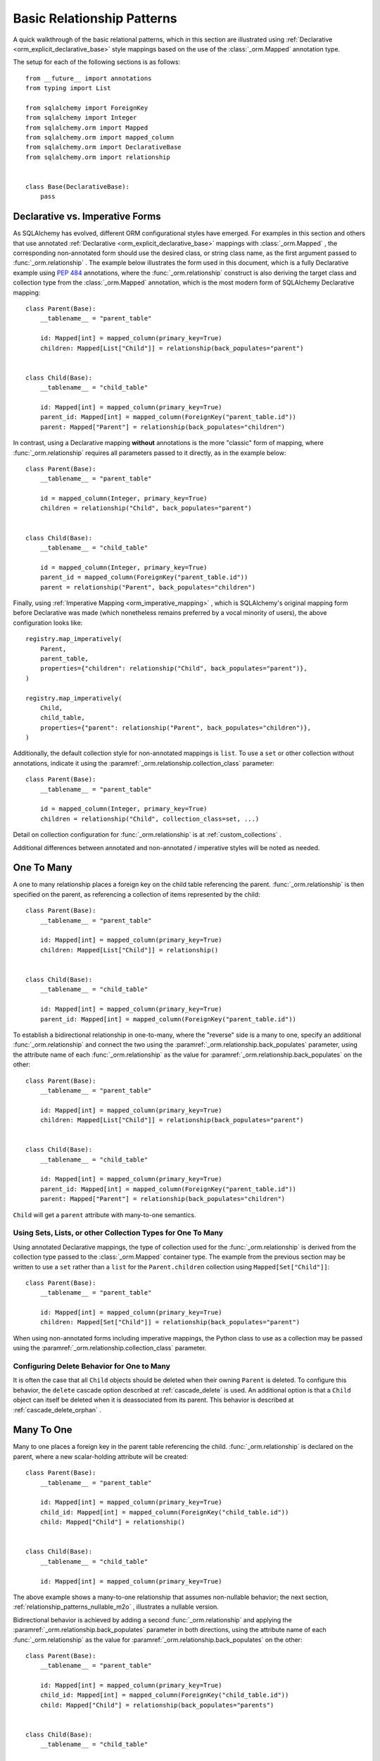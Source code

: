 .. _relationship_patterns:

Basic Relationship Patterns
---------------------------

A quick walkthrough of the basic relational patterns, which in this section are illustrated
using :ref:`Declarative <orm_explicit_declarative_base>` style mappings
based on the use of the :class:`_orm.Mapped` annotation type.

The setup for each of the following sections is as follows::

    from __future__ import annotations
    from typing import List

    from sqlalchemy import ForeignKey
    from sqlalchemy import Integer
    from sqlalchemy.orm import Mapped
    from sqlalchemy.orm import mapped_column
    from sqlalchemy.orm import DeclarativeBase
    from sqlalchemy.orm import relationship


    class Base(DeclarativeBase):
        pass

Declarative vs. Imperative Forms
~~~~~~~~~~~~~~~~~~~~~~~~~~~~~~~~

As SQLAlchemy has evolved, different ORM configurational styles have emerged.
For examples in this section and others that use annotated
:ref:`Declarative <orm_explicit_declarative_base>` mappings with
:class:`_orm.Mapped` , the corresponding non-annotated form should use the
desired class, or string class name, as the first argument passed to
:func:`_orm.relationship` .  The example below illustrates the form used in
this document, which is a fully Declarative example using :pep:`484` annotations,
where the :func:`_orm.relationship` construct is also deriving the target
class and collection type from the :class:`_orm.Mapped` annotation,
which is the most modern form of SQLAlchemy Declarative mapping::

    class Parent(Base):
        __tablename__ = "parent_table"

        id: Mapped[int] = mapped_column(primary_key=True)
        children: Mapped[List["Child"]] = relationship(back_populates="parent")


    class Child(Base):
        __tablename__ = "child_table"

        id: Mapped[int] = mapped_column(primary_key=True)
        parent_id: Mapped[int] = mapped_column(ForeignKey("parent_table.id"))
        parent: Mapped["Parent"] = relationship(back_populates="children")

In contrast, using a Declarative mapping **without** annotations is
the more "classic" form of mapping, where :func:`_orm.relationship` 
requires all parameters passed to it directly, as in the example below::

    class Parent(Base):
        __tablename__ = "parent_table"

        id = mapped_column(Integer, primary_key=True)
        children = relationship("Child", back_populates="parent")


    class Child(Base):
        __tablename__ = "child_table"

        id = mapped_column(Integer, primary_key=True)
        parent_id = mapped_column(ForeignKey("parent_table.id"))
        parent = relationship("Parent", back_populates="children")

Finally, using :ref:`Imperative Mapping <orm_imperative_mapping>` , which
is SQLAlchemy's original mapping form before Declarative was made (which
nonetheless remains preferred by a vocal minority of users), the above
configuration looks like::

    registry.map_imperatively(
        Parent,
        parent_table,
        properties={"children": relationship("Child", back_populates="parent")},
    )

    registry.map_imperatively(
        Child,
        child_table,
        properties={"parent": relationship("Parent", back_populates="children")},
    )

Additionally, the default collection style for non-annotated mappings is
``list``.  To use a ``set`` or other collection without annotations, indicate
it using the :paramref:`_orm.relationship.collection_class` parameter::

    class Parent(Base):
        __tablename__ = "parent_table"

        id = mapped_column(Integer, primary_key=True)
        children = relationship("Child", collection_class=set, ...)

Detail on collection configuration for :func:`_orm.relationship` is at
:ref:`custom_collections` .

Additional differences between annotated and non-annotated / imperative
styles will be noted as needed.

.. _relationship_patterns_o2m:

One To Many
~~~~~~~~~~~

A one to many relationship places a foreign key on the child table referencing
the parent.  :func:`_orm.relationship` is then specified on the parent, as referencing
a collection of items represented by the child::

    class Parent(Base):
        __tablename__ = "parent_table"

        id: Mapped[int] = mapped_column(primary_key=True)
        children: Mapped[List["Child"]] = relationship()


    class Child(Base):
        __tablename__ = "child_table"

        id: Mapped[int] = mapped_column(primary_key=True)
        parent_id: Mapped[int] = mapped_column(ForeignKey("parent_table.id"))

To establish a bidirectional relationship in one-to-many, where the "reverse"
side is a many to one, specify an additional :func:`_orm.relationship` and connect
the two using the :paramref:`_orm.relationship.back_populates` parameter,
using the attribute name of each :func:`_orm.relationship` 
as the value for :paramref:`_orm.relationship.back_populates` on the other::


    class Parent(Base):
        __tablename__ = "parent_table"

        id: Mapped[int] = mapped_column(primary_key=True)
        children: Mapped[List["Child"]] = relationship(back_populates="parent")


    class Child(Base):
        __tablename__ = "child_table"

        id: Mapped[int] = mapped_column(primary_key=True)
        parent_id: Mapped[int] = mapped_column(ForeignKey("parent_table.id"))
        parent: Mapped["Parent"] = relationship(back_populates="children")

``Child`` will get a ``parent`` attribute with many-to-one semantics.

.. _relationship_patterns_o2m_collection:

Using Sets, Lists, or other Collection Types for One To Many
^^^^^^^^^^^^^^^^^^^^^^^^^^^^^^^^^^^^^^^^^^^^^^^^^^^^^^^^^^^^

Using annotated Declarative mappings, the type of collection used for the
:func:`_orm.relationship` is derived from the collection type passed to the
:class:`_orm.Mapped` container type.  The example from the previous section
may be written to use a ``set`` rather than a ``list`` for the
``Parent.children`` collection using ``Mapped[Set["Child"]]``::

    class Parent(Base):
        __tablename__ = "parent_table"

        id: Mapped[int] = mapped_column(primary_key=True)
        children: Mapped[Set["Child"]] = relationship(back_populates="parent")

When using non-annotated forms including imperative mappings, the Python
class to use as a collection may be passed using the
:paramref:`_orm.relationship.collection_class` parameter.

.. seealso::

    :ref:`custom_collections` - contains further detail on collection
    configuration including some techniques to map :func:`_orm.relationship` 
    to dictionaries.


Configuring Delete Behavior for One to Many
^^^^^^^^^^^^^^^^^^^^^^^^^^^^^^^^^^^^^^^^^^^

It is often the case that all ``Child`` objects should be deleted
when their owning ``Parent`` is deleted.  To configure this behavior,
the ``delete`` cascade option described at :ref:`cascade_delete` is used.
An additional option is that a ``Child`` object can itself be deleted when
it is deassociated from its parent.  This behavior is described at
:ref:`cascade_delete_orphan` .

.. seealso::

    :ref:`cascade_delete` 

    :ref:`passive_deletes` 

    :ref:`cascade_delete_orphan` 


.. _relationship_patterns_m2o:

Many To One
~~~~~~~~~~~

Many to one places a foreign key in the parent table referencing the child.
:func:`_orm.relationship` is declared on the parent, where a new scalar-holding
attribute will be created::

    class Parent(Base):
        __tablename__ = "parent_table"

        id: Mapped[int] = mapped_column(primary_key=True)
        child_id: Mapped[int] = mapped_column(ForeignKey("child_table.id"))
        child: Mapped["Child"] = relationship()


    class Child(Base):
        __tablename__ = "child_table"

        id: Mapped[int] = mapped_column(primary_key=True)

The above example shows a many-to-one relationship that assumes non-nullable
behavior; the next section, :ref:`relationship_patterns_nullable_m2o` ,
illustrates a nullable version.

Bidirectional behavior is achieved by adding a second :func:`_orm.relationship` 
and applying the :paramref:`_orm.relationship.back_populates` parameter
in both directions, using the attribute name of each :func:`_orm.relationship` 
as the value for :paramref:`_orm.relationship.back_populates` on the other::

    class Parent(Base):
        __tablename__ = "parent_table"

        id: Mapped[int] = mapped_column(primary_key=True)
        child_id: Mapped[int] = mapped_column(ForeignKey("child_table.id"))
        child: Mapped["Child"] = relationship(back_populates="parents")


    class Child(Base):
        __tablename__ = "child_table"

        id: Mapped[int] = mapped_column(primary_key=True)
        parents: Mapped[List["Parent"]] = relationship(back_populates="child")

.. _relationship_patterns_nullable_m2o:

Nullable Many-to-One
^^^^^^^^^^^^^^^^^^^^

In the preceding example, the ``Parent.child`` relationship is not typed as
allowing ``None``; this follows from the ``Parent.child_id`` column itself
not being nullable, as it is typed with ``Mapped[int]``.    If we wanted
``Parent.child`` to be a **nullable** many-to-one, we can set both
``Parent.child_id`` and ``Parent.child`` to be ``Optional[]``, in which
case the configuration would look like::

    from typing import Optional


    class Parent(Base):
        __tablename__ = "parent_table"

        id: Mapped[int] = mapped_column(primary_key=True)
        child_id: Mapped[Optional[int]] = mapped_column(ForeignKey("child_table.id"))
        child: Mapped[Optional["Child"]] = relationship(back_populates="parents")


    class Child(Base):
        __tablename__ = "child_table"

        id: Mapped[int] = mapped_column(primary_key=True)
        parents: Mapped[List["Parent"]] = relationship(back_populates="child")

Above, the column for ``Parent.child_id`` will be created in DDL to allow
``NULL`` values. When using :func:`_orm.mapped_column` with explicit typing
declarations, the specification of ``child_id: Mapped[Optional[int]]`` is
equivalent to setting :paramref:`_schema.Column.nullable` to ` `True`` on the
:class:`_schema.Column` , whereas ``child_id: Mapped[int]`` is equivalent to
setting it to ``False``. See :ref:`orm_declarative_mapped_column_nullability` 
for background on this behavior.

.. tip::

  If using Python 3.10 or greater, :pep:`604` syntax is more convenient
  to indicate optional types using ``| None``, which when combined with
  :pep:`563` postponed annotation evaluation so that string-quoted types aren't
  required, would look like::

      from __future__ import annotations


      class Parent(Base):
          __tablename__ = "parent_table"

          id: Mapped[int] = mapped_column(primary_key=True)
          child_id: Mapped[int | None] = mapped_column(ForeignKey("child_table.id"))
          child: Mapped[Child | None] = relationship(back_populates="parents")


      class Child(Base):
          __tablename__ = "child_table"

          id: Mapped[int] = mapped_column(primary_key=True)
          parents: Mapped[List[Parent]] = relationship(back_populates="child")

.. _relationships_one_to_one:

One To One
~~~~~~~~~~

One To One is essentially a :ref:`relationship_patterns_o2m` 
relationship from a foreign key perspective, but indicates that there will
only be one row at any time that refers to a particular parent row.

When using annotated mappings with :class:`_orm.Mapped` , the "one-to-one"
convention is achieved by applying a non-collection type to the
:class:`_orm.Mapped` annotation on both sides of the relationship, which will
imply to the ORM that a collection should not be used on either side, as in the
example below::

    class Parent(Base):
        __tablename__ = "parent_table"

        id: Mapped[int] = mapped_column(primary_key=True)
        child: Mapped["Child"] = relationship(back_populates="parent")


    class Child(Base):
        __tablename__ = "child_table"

        id: Mapped[int] = mapped_column(primary_key=True)
        parent_id: Mapped[int] = mapped_column(ForeignKey("parent_table.id"))
        parent: Mapped["Parent"] = relationship(back_populates="child")

Above, when we load a ``Parent`` object, the ``Parent.child`` attribute
will refer to a single ``Child`` object rather than a collection.  If we
replace the value of ``Parent.child`` with a new ``Child`` object, the ORM's
unit of work process will replace the previous ``Child`` row with the new one,
setting the previous ``child.parent_id`` column to NULL by default unless there
are specific :ref:`cascade <unitofwork_cascades>` behaviors set up.

.. tip::

  As mentioned previously, the ORM considers the "one-to-one" pattern as a
  convention, where it makes the assumption that when it loads the
  ``Parent.child`` attribute on a ``Parent`` object, it will get only one
  row back.  If more than one row is returned, the ORM will emit a warning.

  However, the ``Child.parent`` side of the above relationship remains as a
  "many-to-one" relationship and is unchanged, and there is no intrinsic system
  within the ORM itself that prevents more than one ``Child`` object to be
  created against the same ``Parent`` during persistence.  Instead, techniques
  such as :ref:`unique constraints <schema_unique_constraint>` may be used in
  the actual database schema to enforce this arrangement, where a unique
  constraint on the ``Child.parent_id`` column would ensure that only
  one ``Child`` row may refer to a particular ``Parent`` row at a time.

.. versionadded:: 2.0  The :func:`_orm.relationship` construct can derive
   the effective value of the :paramref:`_orm.relationship.uselist` 
   parameter from a given :class:`_orm.Mapped` annotation.

Setting uselist=False for non-annotated configurations
^^^^^^^^^^^^^^^^^^^^^^^^^^^^^^^^^^^^^^^^^^^^^^^^^^^^^^

When using :func:`_orm.relationship` without the benefit of :class:` _orm.Mapped`
annotations, the one-to-one pattern can be enabled using the
:paramref:`_orm.relationship.uselist` parameter set to ` `False`` on what
would normally be the "many" side, illustrated in a non-annotated
Declarative configuration below::


    class Parent(Base):
        __tablename__ = "parent_table"

        id = mapped_column(Integer, primary_key=True)
        child = relationship("Child", uselist=False, back_populates="parent")


    class Child(Base):
        __tablename__ = "child_table"

        id = mapped_column(Integer, primary_key=True)
        parent_id = mapped_column(ForeignKey("parent_table.id"))
        parent = relationship("Parent", back_populates="child")

.. _relationships_many_to_many:

Many To Many
~~~~~~~~~~~~

Many to Many adds an association table between two classes. The association
table is nearly always given as a Core :class:`_schema.Table` object or
other Core selectable such as a :class:`_sql.Join` object, and is
indicated by the :paramref:`_orm.relationship.secondary` argument to
:func:`_orm.relationship` . Usually, the :class:`_schema.Table` uses the
:class:`_schema.MetaData` object associated with the declarative base class, so
that the :class:`_schema.ForeignKey` directives can locate the remote tables
with which to link::

    from __future__ import annotations

    from sqlalchemy import Column
    from sqlalchemy import Table
    from sqlalchemy import ForeignKey
    from sqlalchemy import Integer
    from sqlalchemy.orm import Mapped
    from sqlalchemy.orm import mapped_column
    from sqlalchemy.orm import DeclarativeBase
    from sqlalchemy.orm import relationship


    class Base(DeclarativeBase):
        pass


    # note for a Core table, we use the sqlalchemy.Column construct,
    # not sqlalchemy.orm.mapped_column
    association_table = Table(
        "association_table",
        Base.metadata,
        Column("left_id", ForeignKey("left_table.id")),
        Column("right_id", ForeignKey("right_table.id")),
    )


    class Parent(Base):
        __tablename__ = "left_table"

        id: Mapped[int] = mapped_column(primary_key=True)
        children: Mapped[List[Child]] = relationship(secondary=association_table)


    class Child(Base):
        __tablename__ = "right_table"

        id: Mapped[int] = mapped_column(primary_key=True)

.. tip::

    The "association table" above has foreign key constraints established that
    refer to the two entity tables on either side of the relationship.  The data
    type of each of ``association.left_id`` and ``association.right_id`` is
    normally inferred from that of the referenced table and may be omitted.
    It is also **recommended**, though not in any way required by SQLAlchemy,
    that the columns which refer to the two entity tables are established within
    either a **unique constraint** or more commonly as the **primary key constraint**;
    this ensures that duplicate rows won't be persisted within the table regardless
    of issues on the application side::

        association_table = Table(
            "association_table",
            Base.metadata,
            Column("left_id", ForeignKey("left_table.id"), primary_key=True),
            Column("right_id", ForeignKey("right_table.id"), primary_key=True),
        )

Setting Bi-Directional Many-to-many
^^^^^^^^^^^^^^^^^^^^^^^^^^^^^^^^^^^^

For a bidirectional relationship, both sides of the relationship contain a
collection.  Specify using :paramref:`_orm.relationship.back_populates` , and
for each :func:`_orm.relationship` specify the common association table::

    from __future__ import annotations

    from sqlalchemy import Column
    from sqlalchemy import Table
    from sqlalchemy import ForeignKey
    from sqlalchemy import Integer
    from sqlalchemy.orm import Mapped
    from sqlalchemy.orm import mapped_column
    from sqlalchemy.orm import DeclarativeBase
    from sqlalchemy.orm import relationship


    class Base(DeclarativeBase):
        pass


    association_table = Table(
        "association_table",
        Base.metadata,
        Column("left_id", ForeignKey("left_table.id"), primary_key=True),
        Column("right_id", ForeignKey("right_table.id"), primary_key=True),
    )


    class Parent(Base):
        __tablename__ = "left_table"

        id: Mapped[int] = mapped_column(primary_key=True)
        children: Mapped[List[Child]] = relationship(
            secondary=association_table, back_populates="parents"
        )


    class Child(Base):
        __tablename__ = "right_table"

        id: Mapped[int] = mapped_column(primary_key=True)
        parents: Mapped[List[Parent]] = relationship(
            secondary=association_table, back_populates="children"
        )

Using a late-evaluated form for the "secondary" argument
^^^^^^^^^^^^^^^^^^^^^^^^^^^^^^^^^^^^^^^^^^^^^^^^^^^^^^^^

The :paramref:`_orm.relationship.secondary` parameter of
:func:`_orm.relationship` also accepts two different "late evaluated" forms,
including string table name as well as lambda callable.   See the section
:ref:`orm_declarative_relationship_secondary_eval` for background and
examples.


Using Sets, Lists, or other Collection Types for Many To Many
^^^^^^^^^^^^^^^^^^^^^^^^^^^^^^^^^^^^^^^^^^^^^^^^^^^^^^^^^^^^^

Configuration of collections for a Many to Many relationship is identical
to that of :ref:`relationship_patterns_o2m` , as described at
:ref:`relationship_patterns_o2m_collection` .    For an annotated mapping
using :class:`_orm.Mapped` , the collection can be indicated by the
type of collection used within the :class:`_orm.Mapped` generic class,
such as ``set``::

    class Parent(Base):
        __tablename__ = "left_table"

        id: Mapped[int] = mapped_column(primary_key=True)
        children: Mapped[Set["Child"]] = relationship(secondary=association_table)

When using non-annotated forms including imperative mappings, as is
the case with one-to-many, the Python
class to use as a collection may be passed using the
:paramref:`_orm.relationship.collection_class` parameter.

.. seealso::

    :ref:`custom_collections` - contains further detail on collection
    configuration including some techniques to map :func:`_orm.relationship` 
    to dictionaries.

.. _relationships_many_to_many_deletion:

Deleting Rows from the Many to Many Table
^^^^^^^^^^^^^^^^^^^^^^^^^^^^^^^^^^^^^^^^^

A behavior which is unique to the :paramref:`_orm.relationship.secondary` 
argument to :func:`_orm.relationship` is that the :class:` _schema.Table` which
is specified here is automatically subject to INSERT and DELETE statements, as
objects are added or removed from the collection. There is **no need to delete
from this table manually**.   The act of removing a record from the collection
will have the effect of the row being deleted on flush::

    # row will be deleted from the "secondary" table
    # automatically
    myparent.children.remove(somechild)

A question which often arises is how the row in the "secondary" table can be deleted
when the child object is handed directly to :meth:`.Session.delete` ::

    session.delete(somechild)

There are several possibilities here:

* If there is a :func:`_orm.relationship` from ` `Parent`` to ``Child``, but there is
  **not** a reverse-relationship that links a particular ``Child`` to each ``Parent``,
  SQLAlchemy will not have any awareness that when deleting this particular
  ``Child`` object, it needs to maintain the "secondary" table that links it to
  the ``Parent``.  No delete of the "secondary" table will occur.
* If there is a relationship that links a particular ``Child`` to each ``Parent``,
  suppose it's called ``Child.parents``, SQLAlchemy by default will load in
  the ``Child.parents`` collection to locate all ``Parent`` objects, and remove
  each row from the "secondary" table which establishes this link.  Note that
  this relationship does not need to be bidirectional; SQLAlchemy is strictly
  looking at every :func:`_orm.relationship` associated with the ` `Child`` object
  being deleted.
* A higher performing option here is to use ON DELETE CASCADE directives
  with the foreign keys used by the database.   Assuming the database supports
  this feature, the database itself can be made to automatically delete rows in the
  "secondary" table as referencing rows in "child" are deleted.   SQLAlchemy
  can be instructed to forego actively loading in the ``Child.parents``
  collection in this case using the :paramref:`_orm.relationship.passive_deletes` 
  directive on :func:`_orm.relationship` ; see :ref:`passive_deletes` for more details
  on this.

Note again, these behaviors are *only* relevant to the
:paramref:`_orm.relationship.secondary` option used with
:func:`_orm.relationship` .   If dealing with association tables that are mapped
explicitly and are *not* present in the :paramref:`_orm.relationship.secondary` 
option of a relevant :func:`_orm.relationship` , cascade rules can be used
instead to automatically delete entities in reaction to a related entity being
deleted - see :ref:`unitofwork_cascades` for information on this feature.

.. seealso::

    :ref:`cascade_delete_many_to_many` 

    :ref:`passive_deletes_many_to_many` 


.. _association_pattern:

Association Object
~~~~~~~~~~~~~~~~~~

The association object pattern is a variant on many-to-many: it's used when an
association table contains additional columns beyond those which are foreign
keys to the parent and child (or left and right) tables, columns which are most
ideally mapped to their own ORM mapped class. This mapped class is mapped
against the :class:`.Table` that would otherwise be noted as
:paramref:`_orm.relationship.secondary` when using the many-to-many pattern.

In the association object pattern, the :paramref:`_orm.relationship.secondary` 
parameter is not used; instead, a class is mapped directly to the association
table. Two individual :func:`_orm.relationship` constructs then link first the
parent side to the mapped association class via one to many, and then the
mapped association class to the child side via many-to-one, to form a
uni-directional association object relationship from parent, to association, to
child. For a bi-directional relationship, four :func:`_orm.relationship` 
constructs are used to link the mapped association class to both parent and
child in both directions.

The example below illustrates a new class ``Association`` which maps
to the :class:`.Table` named ` `association``; this table now includes
an additional column called ``extra_data``, which is a string value that
is stored along with each association between ``Parent`` and
``Child``.   By mapping the table to an explicit class, rudimental access
from ``Parent`` to ``Child`` makes explicit use of ``Association``::

    from typing import Optional

    from sqlalchemy import ForeignKey
    from sqlalchemy import Integer
    from sqlalchemy.orm import Mapped
    from sqlalchemy.orm import mapped_column
    from sqlalchemy.orm import DeclarativeBase
    from sqlalchemy.orm import relationship


    class Base(DeclarativeBase):
        pass


    class Association(Base):
        __tablename__ = "association_table"
        left_id: Mapped[int] = mapped_column(ForeignKey("left_table.id"), primary_key=True)
        right_id: Mapped[int] = mapped_column(
            ForeignKey("right_table.id"), primary_key=True
        )
        extra_data: Mapped[Optional[str]]
        child: Mapped["Child"] = relationship()


    class Parent(Base):
        __tablename__ = "left_table"
        id: Mapped[int] = mapped_column(primary_key=True)
        children: Mapped[List["Association"]] = relationship()


    class Child(Base):
        __tablename__ = "right_table"
        id: Mapped[int] = mapped_column(primary_key=True)

To illustrate the bi-directional version, we add two more :func:`_orm.relationship` 
constructs, linked to the existing ones using :paramref:`_orm.relationship.back_populates` ::

    from typing import Optional

    from sqlalchemy import ForeignKey
    from sqlalchemy import Integer
    from sqlalchemy.orm import Mapped
    from sqlalchemy.orm import mapped_column
    from sqlalchemy.orm import DeclarativeBase
    from sqlalchemy.orm import relationship


    class Base(DeclarativeBase):
        pass


    class Association(Base):
        __tablename__ = "association_table"
        left_id: Mapped[int] = mapped_column(ForeignKey("left_table.id"), primary_key=True)
        right_id: Mapped[int] = mapped_column(
            ForeignKey("right_table.id"), primary_key=True
        )
        extra_data: Mapped[Optional[str]]
        child: Mapped["Child"] = relationship(back_populates="parents")
        parent: Mapped["Parent"] = relationship(back_populates="children")


    class Parent(Base):
        __tablename__ = "left_table"
        id: Mapped[int] = mapped_column(primary_key=True)
        children: Mapped[List["Association"]] = relationship(back_populates="parent")


    class Child(Base):
        __tablename__ = "right_table"
        id: Mapped[int] = mapped_column(primary_key=True)
        parents: Mapped[List["Association"]] = relationship(back_populates="child")

Working with the association pattern in its direct form requires that child
objects are associated with an association instance before being appended to
the parent; similarly, access from parent to child goes through the
association object::

    # create parent, append a child via association
    p = Parent()
    a = Association(extra_data="some data")
    a.child = Child()
    p.children.append(a)

    # iterate through child objects via association, including association
    # attributes
    for assoc in p.children:
        print(assoc.extra_data)
        print(assoc.child)

To enhance the association object pattern such that direct
access to the ``Association`` object is optional, SQLAlchemy
provides the :ref:`associationproxy_toplevel` extension. This
extension allows the configuration of attributes which will
access two "hops" with a single access, one "hop" to the
associated object, and a second to a target attribute.

.. seealso::

    :ref:`associationproxy_toplevel` - allows direct "many to many" style
    access between parent and child for a three-class association object mapping.

.. warning::

  Avoid mixing the association object pattern with the :ref:`many-to-many <relationships_many_to_many>` 
  pattern directly, as this produces conditions where data may be read
  and written in an inconsistent fashion without special steps;
  the :ref:`association proxy <associationproxy_toplevel>` is typically
  used to provide more succinct access.  For more detailed background
  on the caveats introduced by this combination, see the next section
  :ref:`association_pattern_w_m2m` .

.. _association_pattern_w_m2m:

Combining Association Object with Many-to-Many Access Patterns
^^^^^^^^^^^^^^^^^^^^^^^^^^^^^^^^^^^^^^^^^^^^^^^^^^^^^^^^^^^^^^^

As mentioned in the previous section, the association object pattern does not
automatically integrate with usage of the many-to-many pattern against the same
tables/columns at the same time.  From this it follows that read operations
may return conflicting data and write operations may also attempt to flush
conflicting changes, causing either integrity errors or unexpected
inserts or deletes.

To illustrate, the example below configures a bidirectional many-to-many relationship
between ``Parent`` and ``Child`` via ``Parent.children`` and ``Child.parents``.
At the same time, an association object relationship is also configured,
between ``Parent.child_associations -> Association.child``
and ``Child.parent_associations -> Association.parent``::

    from typing import Optional

    from sqlalchemy import ForeignKey
    from sqlalchemy import Integer
    from sqlalchemy.orm import Mapped
    from sqlalchemy.orm import mapped_column
    from sqlalchemy.orm import DeclarativeBase
    from sqlalchemy.orm import relationship


    class Base(DeclarativeBase):
        pass


    class Association(Base):
        __tablename__ = "association_table"

        left_id: Mapped[int] = mapped_column(ForeignKey("left_table.id"), primary_key=True)
        right_id: Mapped[int] = mapped_column(
            ForeignKey("right_table.id"), primary_key=True
        )
        extra_data: Mapped[Optional[str]]

        # association between Assocation -> Child
        child: Mapped["Child"] = relationship(back_populates="parent_associations")

        # association between Assocation -> Parent
        parent: Mapped["Parent"] = relationship(back_populates="child_associations")


    class Parent(Base):
        __tablename__ = "left_table"

        id: Mapped[int] = mapped_column(primary_key=True)

        # many-to-many relationship to Child, bypassing the `Association` class
        children: Mapped[List["Child"]] = relationship(
            secondary="association_table", back_populates="parents"
        )

        # association between Parent -> Association -> Child
        child_associations: Mapped[List["Association"]] = relationship(
            back_populates="parent"
        )


    class Child(Base):
        __tablename__ = "right_table"

        id: Mapped[int] = mapped_column(primary_key=True)

        # many-to-many relationship to Parent, bypassing the `Association` class
        parents: Mapped[List["Parent"]] = relationship(
            secondary="association_table", back_populates="children"
        )

        # association between Child -> Association -> Parent
        parent_associations: Mapped[List["Association"]] = relationship(
            back_populates="child"
        )

When using this ORM model to make changes, changes made to
``Parent.children`` will not be coordinated with changes made to
``Parent.child_associations`` or ``Child.parent_associations`` in Python;
while all of these relationships will continue to function normally by
themselves, changes on one will not show up in another until the
:class:`.Session` is expired, which normally occurs automatically after
:meth:`.Session.commit` .

Additionally, if conflicting changes are made,
such as adding a new ``Association`` object while also appending the same
related ``Child`` to ``Parent.children``, this will raise integrity
errors when the unit of work flush process proceeds, as in the
example below::

      p1 = Parent()
      c1 = Child()
      p1.children.append(c1)

      # redundant, will cause a duplicate INSERT on Association
      p1.child_associations.append(Association(child=c1))

Appending ``Child`` to ``Parent.children`` directly also implies the
creation of rows in the ``association`` table without indicating any
value for the ``association.extra_data`` column, which will receive
``NULL`` for its value.

It's fine to use a mapping like the above if you know what you're doing; there
may be good reason to use many-to-many relationships in the case where use
of the "association object" pattern is infrequent, which is that it's easier to
load relationships along a single many-to-many relationship, which can also
optimize slightly better how the "secondary" table is used in SQL statements,
compared to how two separate relationships to an explicit association class is
used.   It's at least a good idea to apply the
:paramref:`_orm.relationship.viewonly` parameter
to the "secondary" relationship to avoid the issue of conflicting
changes occurring, as well as preventing ``NULL`` being written to the
additional association columns, as below::

    class Parent(Base):
        __tablename__ = "left_table"

        id: Mapped[int] = mapped_column(primary_key=True)

        # many-to-many relationship to Child, bypassing the `Association` class
        children: Mapped[List["Child"]] = relationship(
            secondary="association_table", back_populates="parents", viewonly=True
        )

        # association between Parent -> Association -> Child
        child_associations: Mapped[List["Association"]] = relationship(
            back_populates="parent"
        )


    class Child(Base):
        __tablename__ = "right_table"

        id: Mapped[int] = mapped_column(primary_key=True)

        # many-to-many relationship to Parent, bypassing the `Association` class
        parents: Mapped[List["Parent"]] = relationship(
            secondary="association_table", back_populates="children", viewonly=True
        )

        # association between Child -> Association -> Parent
        parent_associations: Mapped[List["Association"]] = relationship(
            back_populates="child"
        )

The above mapping will not write any changes to ``Parent.children`` or
``Child.parents`` to the database, preventing conflicting writes.  However, reads
of ``Parent.children`` or ``Child.parents`` will not necessarily match the data
that's read from ``Parent.child_associations`` or ``Child.parent_associations``,
if changes are being made to these collections within the same transaction
or :class:`.Session` as where the viewonly collections are being read.  If
use of the association object relationships is infrequent and is carefully
organized against code that accesses the many-to-many collections to avoid
stale reads (in extreme cases, making direct use of :meth:`_orm.Session.expire` 
to cause collections to be refreshed within the current transaction), the pattern may be feasible.

A popular alternative to the above pattern is one where the direct many-to-many
``Parent.children`` and ``Child.parents`` relationships are replaced with
an extension that will transparently proxy through the ``Association``
class, while keeping everything consistent from the ORM's point of
view.  This extension is known as the :ref:`Association Proxy <associationproxy_toplevel>` .

.. seealso::

    :ref:`associationproxy_toplevel` - allows direct "many to many" style
    access between parent and child for a three-class association object mapping.

.. _orm_declarative_relationship_eval:

Late-Evaluation of Relationship Arguments
~~~~~~~~~~~~~~~~~~~~~~~~~~~~~~~~~~~~~~~~~

Most of the examples in the preceding sections illustrate mappings
where the various :func:`_orm.relationship` constructs refer to their target
classes using a string name, rather than the class itself, such as when
using :class:`_orm.Mapped` , a forward reference is generated that exists
at runtime only as a string::

    class Parent(Base):
        # ...

        children: Mapped[List["Child"]] = relationship(back_populates="parent")


    class Child(Base):
        # ...

        parent: Mapped["Parent"] = relationship(back_populates="children")

Similarly, when using non-annotated forms such as non-annotated Declarative
or Imperative mappings, a string name is also supported directly by
the :func:`_orm.relationship` construct::

    registry.map_imperatively(
        Parent,
        parent_table,
        properties={"children": relationship("Child", back_populates="parent")},
    )

    registry.map_imperatively(
        Child,
        child_table,
        properties={"parent": relationship("Parent", back_populates="children")},
    )

These string names are resolved into classes in the mapper resolution stage,
which is an internal process that occurs typically after all mappings have
been defined and is normally triggered by the first usage of the mappings
themselves.     The :class:`_orm.registry` object is the container in which
these names are stored and resolved to the mapped classes they refer towards.

In addition to the main class argument for :func:`_orm.relationship` ,
other arguments which depend upon the columns present on an as-yet
undefined class may also be specified either as Python functions, or more
commonly as strings.   For most of these
arguments except that of the main argument, string inputs are
**evaluated as Python expressions using Python's built-in eval() function**,
as they are intended to receive complete SQL expressions.

.. warning:: As the Python ``eval()`` function is used to interpret the
   late-evaluated string arguments passed to :func:`_orm.relationship` mapper
   configuration construct, these arguments should **not** be repurposed
   such that they would receive untrusted user input; ``eval()`` is
   **not secure** against untrusted user input.

The full namespace available within this evaluation includes all classes mapped
for this declarative base, as well as the contents of the ``sqlalchemy``
package, including expression functions like :func:`_sql.desc` and
:attr:`_functions.func` ::

    class Parent(Base):
        # ...

        children: Mapped[List["Child"]] = relationship(
            order_by="desc(Child.email_address)",
            primaryjoin="Parent.id == Child.parent_id",
        )

For the case where more than one module contains a class of the same name,
string class names can also be specified as module-qualified paths
within any of these string expressions::

    class Parent(Base):
        # ...

        children: Mapped[List["myapp.mymodel.Child"]] = relationship(
            order_by="desc(myapp.mymodel.Child.email_address)",
            primaryjoin="myapp.mymodel.Parent.id == myapp.mymodel.Child.parent_id",
        )

In an example like the above, the string passed to :class:`_orm.Mapped` 
can be disambiguated from a specific class argument by passing the class
location string directly to :paramref:`_orm.relationship.argument` as well.
Below illustrates a typing-only import for ``Child``, combined with a
runtime specifier for the target class that will search for the correct
name within the :class:`_orm.registry` ::

    import typing

    if typing.TYPE_CHECKING:
        from myapp.mymodel import Child


    class Parent(Base):
        # ...

        children: Mapped[List["Child"]] = relationship(
            "myapp.mymodel.Child",
            order_by="desc(myapp.mymodel.Child.email_address)",
            primaryjoin="myapp.mymodel.Parent.id == myapp.mymodel.Child.parent_id",
        )

The qualified path can be any partial path that removes ambiguity between
the names.  For example, to disambiguate between
``myapp.model1.Child`` and ``myapp.model2.Child``,
we can specify ``model1.Child`` or ``model2.Child``::

    class Parent(Base):
        # ...

        children: Mapped[List["Child"]] = relationship(
            "model1.Child",
            order_by="desc(mymodel1.Child.email_address)",
            primaryjoin="Parent.id == model1.Child.parent_id",
        )

The :func:`_orm.relationship` construct also accepts Python functions or
lambdas as input for these arguments.  A Python functional approach might look
like the following::

    import typing

    from sqlalchemy import desc

    if typing.TYPE_CHECKING:
        from myapplication import Child


    def _resolve_child_model():
        from myapplication import Child

        return Child


    class Parent(Base):
        # ...

        children: Mapped[List["Child"]] = relationship(
            _resolve_child_model,
            order_by=lambda: desc(_resolve_child_model().email_address),
            primaryjoin=lambda: Parent.id == _resolve_child_model().parent_id,
        )

The full list of parameters which accept Python functions/lambdas or strings
that will be passed to ``eval()`` are:

* :paramref:`_orm.relationship.order_by` 

* :paramref:`_orm.relationship.primaryjoin` 

* :paramref:`_orm.relationship.secondaryjoin` 

* :paramref:`_orm.relationship.secondary` 

* :paramref:`_orm.relationship.remote_side` 

* :paramref:`_orm.relationship.foreign_keys` 

* :paramref:`_orm.relationship._user_defined_foreign_keys` 

.. warning::

    As stated previously, the above parameters to :func:`_orm.relationship` 
    are **evaluated as Python code expressions using eval().  DO NOT PASS
    UNTRUSTED INPUT TO THESE ARGUMENTS.**

Adding Relationships to Mapped Classes After Declaration
^^^^^^^^^^^^^^^^^^^^^^^^^^^^^^^^^^^^^^^^^^^^^^^^^^^^^^^^^

It should also be noted that in a similar way as described at
:ref:`orm_declarative_table_adding_columns` , any :class:`_orm.MapperProperty` 
construct can be added to a declarative base mapping at any time
(noting that annotated forms are not supported in this context).  If
we wanted to implement this :func:`_orm.relationship` after the ` `Address``
class were available, we could also apply it afterwards::

    # first, module A, where Child has not been created yet,
    # we create a Parent class which knows nothing about Child


    class Parent(Base):
        ...


    # ... later, in Module B, which is imported after module A:


    class Child(Base):
        ...


    from module_a import Parent

    # assign the User.addresses relationship as a class variable.  The
    # declarative base class will intercept this and map the relationship.
    Parent.children = relationship(Child, primaryjoin=Child.parent_id == Parent.id)

As is the case for ORM mapped columns, there's no capability for
the :class:`_orm.Mapped` annotation type to take part in this operation;
therefore, the related class must be specified directly within the
:func:`_orm.relationship` construct, either as the class itself, the string
name of the class, or a callable function that returns a reference to
the target class.

.. note:: As is the case for ORM mapped columns, assignment of mapped
    properties to an already mapped class will only
    function correctly if the "declarative base" class is used, meaning
    the user-defined subclass of :class:`_orm.DeclarativeBase` or the
    dynamically generated class returned by :func:`_orm.declarative_base` 
    or :meth:`_orm.registry.generate_base` .   This "base" class includes
    a Python metaclass which implements a special ``__setattr__()`` method
    that intercepts these operations.

    Runtime assignment of class-mapped attributes to a mapped class will **not** work
    if the class is mapped using decorators like :meth:`_orm.registry.mapped` 
    or imperative functions like :meth:`_orm.registry.map_imperatively` .


.. _orm_declarative_relationship_secondary_eval:

Using a late-evaluated form for the "secondary" argument of many-to-many
^^^^^^^^^^^^^^^^^^^^^^^^^^^^^^^^^^^^^^^^^^^^^^^^^^^^^^^^^^^^^^^^^^^^^^^^

Many-to-many relationships make use of the
:paramref:`_orm.relationship.secondary` parameter, which ordinarily
indicates a reference to a typically non-mapped :class:`_schema.Table` 
object or other Core selectable object.  Late evaluation
using either a lambda callable or string name is supported, where string
resolution works by evaluation of given Python expression which links
identifier names to same-named :class:`_schema.Table` objects that
are present in the same
:class:`_schema.MetaData` collection referred towards by the current
:class:`_orm.registry` .

For the example given at :ref:`relationships_many_to_many` , if we assumed
that the ``association_table`` :class:`.Table` object would be defined at a point later on in the
module than the mapped class itself, we may write the :func:`_orm.relationship` 
using a lambda as::

    class Parent(Base):
        __tablename__ = "left_table"

        id: Mapped[int] = mapped_column(primary_key=True)
        children: Mapped[List["Child"]] = relationship(
            "Child", secondary=lambda: association_table
        )

Or to illustrate locating the same :class:`.Table` object by name,
the name of the :class:`.Table` is used as the argument.
From a Python perspective, this is a Python expression evaluated as a variable
named "association_table" that is resolved against the table names within
the :class:`.MetaData` collection::

    class Parent(Base):
        __tablename__ = "left_table"

        id: Mapped[int] = mapped_column(primary_key=True)
        children: Mapped[List["Child"]] = relationship(secondary="association_table")

.. warning:: When passed as a string,
    :paramref:`_orm.relationship.secondary` argument is interpreted using Python's
    ``eval()`` function, even though it's typically the name of a table.
    **DO NOT PASS UNTRUSTED INPUT TO THIS STRING**.

